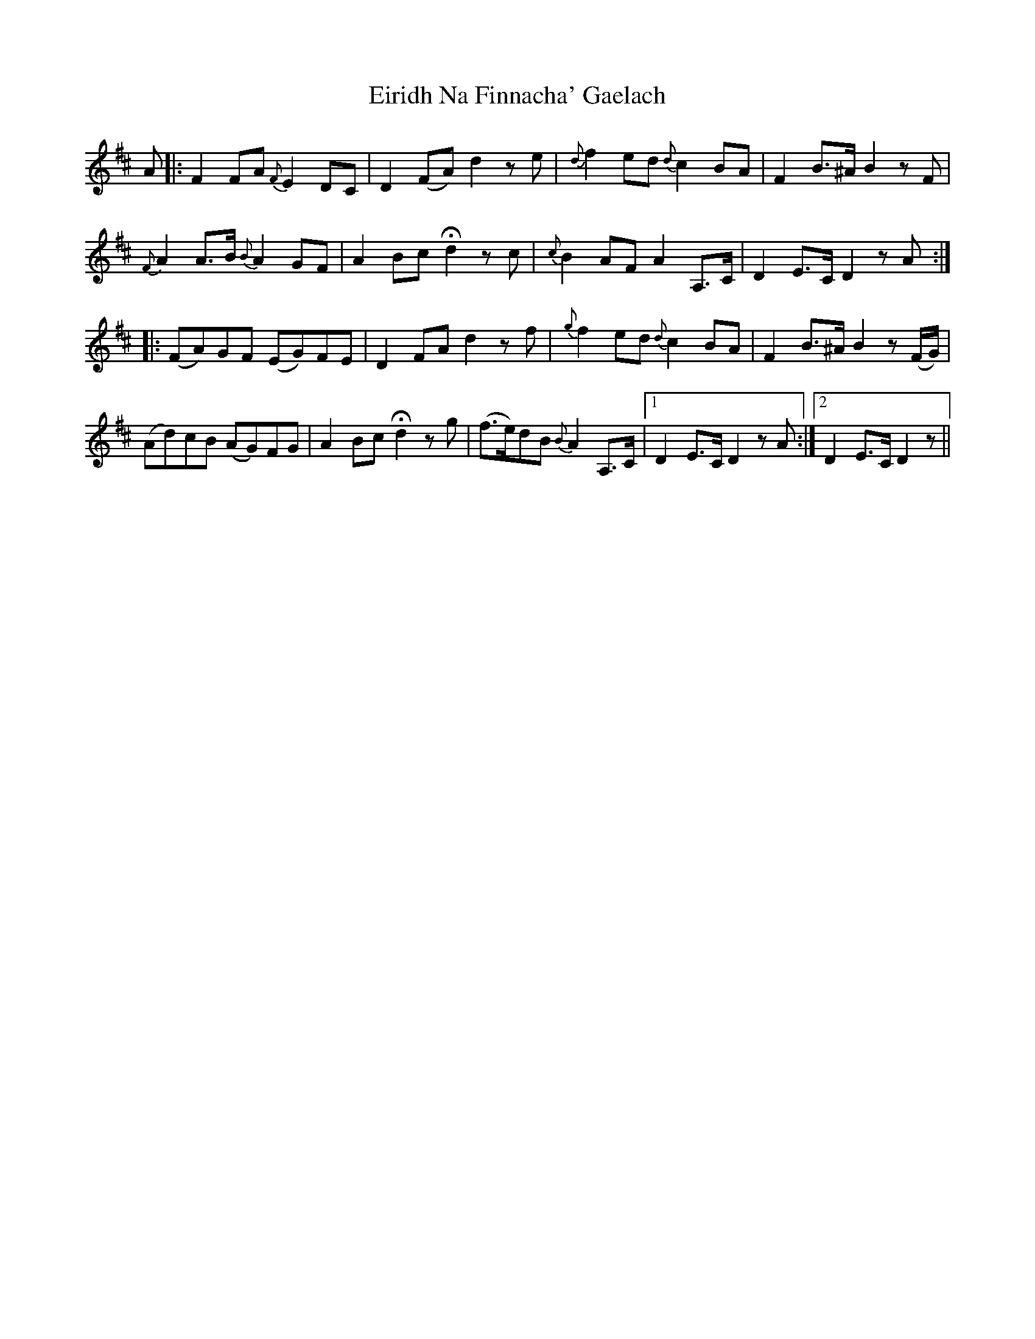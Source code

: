 X: 11700
T: Eiridh Na Finnacha' Gaelach
R: march
M: 
K: Dmajor
A|:F2 FA {F}E2 DC|D2 (FA) d2 ze|{d}f2 ed {d}c2 BA|F2 B>^A B2 zF|
{F}A2 A>B {B}A2 GF|A2 Bc Hd2 zc|{c}B2 AF A2 A,>C|D2 E>C D2 zA:|
|:(FA)GF (EG)FE|D2 FA d2 zf|{g}f2 ed {d}c2 BA|F2 B>^A B2 z(F/G/)|
(Ad)cB (AG)FG|A2 Bc Hd2 zg|(f>e)dB {B}A2 A,>C|1 D2 E>C D2 zA:|2 D2 E>C D2 z||

